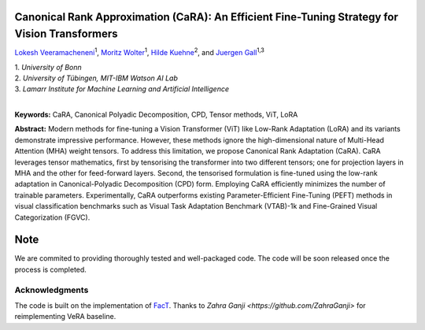 Canonical Rank Approximation (CaRA): An Efficient Fine-Tuning Strategy for Vision Transformers
**********************************************************************************************

`Lokesh Veeramacheneni <https://lokiv.dev>`__\ :sup:`1`, `Moritz
Wolter <https://www.wolter.tech/>`__\ :sup:`1`, `Hilde
Kuehne <https://hildekuehne.github.io/>`__\ :sup:`2`, and `Juergen
Gall <https://pages.iai.uni-bonn.de/gall_juergen/>`__\ :sup:`1,3`

| 1. *University of Bonn* 
| 2. *University of Tübingen, MIT-IBM Watson AI Lab*
| 3. *Lamarr Institute for Machine Learning and Artificial Intelligence*
|


|License| |Arxiv|  |Project|

**Keywords:** CaRA, Canonical Polyadic Decomposition, CPD, Tensor methods, ViT, LoRA 

**Abstract:** Modern methods for fine-tuning a Vision Transformer (ViT) like Low-Rank Adaptation (LoRA) and its variants demonstrate impressive performance. However, these methods ignore the high-dimensional nature of Multi-Head Attention (MHA) weight tensors. To address this limitation, we propose Canonical Rank Adaptation (CaRA). CaRA leverages tensor mathematics, first by tensorising the transformer into two different tensors; one for projection layers in MHA and the other for feed-forward layers. Second, the tensorised formulation is fine-tuned using the low-rank adaptation in Canonical-Polyadic Decomposition (CPD) form. Employing CaRA efficiently minimizes the number of trainable parameters. Experimentally, CaRA outperforms existing Parameter-Efficient Fine-Tuning (PEFT) methods in visual classification benchmarks such as Visual Task Adaptation Benchmark (VTAB)-1k and Fine-Grained Visual Categorization (FGVC).


Note
****
We are commited to providing thoroughly tested and well-packaged code.
The code will be soon released once the process is completed. 


Acknowledgments
===============
The code is built on the implementation of `FacT <https://github.com/JieShibo/PETL-ViT/tree/main/FacT>`__. Thanks to `Zahra Ganji <https://github.com/ZahraGanji>` for reimplementing VeRA baseline.



.. |License| image:: https://img.shields.io/badge/License-Apache_2.0-blue.svg
   :target: https://opensource.org/licenses/Apache-2.0
.. |Project| image:: https://img.shields.io/badge/Project-Website-blue
   :target: https://lokiv.dev/cara/
   :alt: Project Page
.. |Arxiv| image:: https://img.shields.io/badge/OpenReview-Paper-blue
   :target: https://openreview.net/pdf?id=vexHifrbJg
   :alt: Paper
